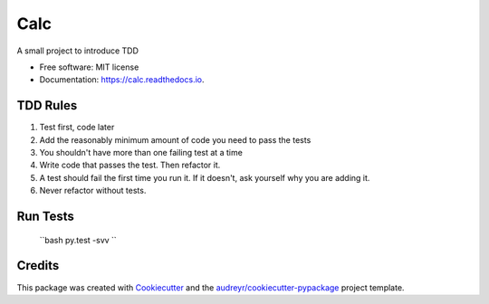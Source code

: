 ===============================
Calc
===============================


.. image:: https://img.shields.io/pypi/v/calc.svg
        :target: https://pypi.python.org/pypi/calc

.. image:: https://img.shields.io/travis/AjanShrestha/calc.svg
        :target: https://travis-ci.org/AjanShrestha/calc

.. image:: https://readthedocs.org/projects/calc/badge/?version=latest
        :target: https://calc.readthedocs.io/en/latest/?badge=latest
        :alt: Documentation Status

.. image:: https://pyup.io/repos/github/AjanShrestha/calc/shield.svg
     :target: https://pyup.io/repos/github/AjanShrestha/calc/
     :alt: Updates


A small project to introduce TDD


* Free software: MIT license
* Documentation: https://calc.readthedocs.io.


TDD Rules
--------

1. Test first, code later
2. Add the reasonably minimum amount of code you need to pass the tests
3. You shouldn't have more than one failing test at a time
4. Write code that passes the test. Then refactor it.
5. A test should fail the first time you run it. If it doesn't, ask yourself why you are adding it.
6. Never refactor without tests.

Run Tests
--------

    ``bash
    py.test -svv
    ``

Credits
---------

This package was created with Cookiecutter_ and the `audreyr/cookiecutter-pypackage`_ project template.

.. _Cookiecutter: https://github.com/audreyr/cookiecutter
.. _`audreyr/cookiecutter-pypackage`: https://github.com/audreyr/cookiecutter-pypackage

